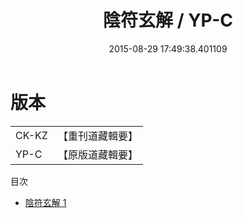 #+TITLE: 陰符玄解 / YP-C

#+DATE: 2015-08-29 17:49:38.401109
* 版本
 |     CK-KZ|【重刊道藏輯要】|
 |      YP-C|【原版道藏輯要】|
目次
 - [[file:KR5i0033_001.txt][陰符玄解 1]]
